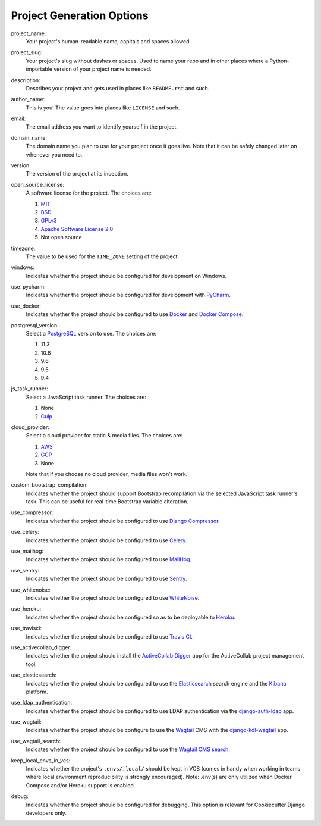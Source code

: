 Project Generation Options
==========================

project_name:
    Your project's human-readable name, capitals and spaces allowed.

project_slug:
    Your project's slug without dashes or spaces. Used to name your repo
    and in other places where a Python-importable version of your project name
    is needed.

description:
    Describes your project and gets used in places like ``README.rst`` and
    such.

author_name:
    This is you! The value goes into places like ``LICENSE`` and such.

email:
    The email address you want to identify yourself in the project.

domain_name:
    The domain name you plan to use for your project once it goes live.
    Note that it can be safely changed later on whenever you need to.

version:
    The version of the project at its inception.

open_source_license:
    A software license for the project. The choices are:

    1. MIT_
    2. BSD_
    3. GPLv3_
    4. `Apache Software License 2.0`_
    5. Not open source

timezone:
    The value to be used for the ``TIME_ZONE`` setting of the project.

windows:
    Indicates whether the project should be configured for development on
    Windows.

use_pycharm:
    Indicates whether the project should be configured for development with
    PyCharm_.

use_docker:
    Indicates whether the project should be configured to use Docker_ and
    `Docker Compose`_.

postgresql_version:
    Select a PostgreSQL_ version to use. The choices are:

    1. 11.3
    2. 10.8
    3. 9.6
    4. 9.5
    5. 9.4

js_task_runner:
    Select a JavaScript task runner. The choices are:

    1. None
    2. Gulp_

cloud_provider:
    Select a cloud provider for static & media files. The choices are:

    1. AWS_
    2. GCP_
    3. None

    Note that if you choose no cloud provider, media files won't work.

custom_bootstrap_compilation:
    Indicates whether the project should support Bootstrap recompilation
    via the selected JavaScript task runner's task. This can be useful
    for real-time Bootstrap variable alteration.

use_compressor:
    Indicates whether the project should be configured to use
    `Django Compressor`_.

use_celery:
    Indicates whether the project should be configured to use Celery_.

use_mailhog:
    Indicates whether the project should be configured to use MailHog_.

use_sentry:
    Indicates whether the project should be configured to use Sentry_.

use_whitenoise:
    Indicates whether the project should be configured to use WhiteNoise_.

use_heroku:
    Indicates whether the project should be configured so as to be deployable
    to Heroku_.

use_travisci:
    Indicates whether the project should be configured to use `Travis CI`_.

use_activecollab_digger:
    Indicates whether the project should install the `ActiveCollab Digger`_ app
    for the ActiveCollab project management tool.

use_elasticsearch:
    Indicates whether the project should be configured to use the
    Elasticsearch_ search engine and the Kibana_ platform.

use_ldap_authentication:
    Indicates whether the project should be configured to use LDAP
    authentication via the django-auth-ldap_ app.

use_wagtail:
    Indicates whether the project should be configure to use the Wagtail_ CMS
    with the django-kdl-wagtail_ app.

use_wagtail_search:
    Indicates whether the project should be configured to use the
    `Wagtail CMS search`_.

keep_local_envs_in_vcs:
    Indicates whether the project's ``.envs/.local/`` should be kept in VCS
    (comes in handy when working in teams where local environment
    reproducibility is strongly encouraged).
    Note: .env(s) are only utilized when Docker Compose and/or Heroku support
    is enabled.

debug:
    Indicates whether the project should be configured for debugging.
    This option is relevant for Cookiecutter Django developers only.

.. _MIT: https://opensource.org/licenses/MIT
.. _BSD: https://opensource.org/licenses/BSD-3-Clause
.. _GPLv3: https://www.gnu.org/licenses/gpl.html
.. _Apache Software License 2.0: http://www.apache.org/licenses/LICENSE-2.0

.. _PyCharm: https://www.jetbrains.com/pycharm/

.. _Docker: https://github.com/docker/docker
.. _Docker Compose: https://docs.docker.com/compose/

.. _PostgreSQL: https://www.postgresql.org/docs/

.. _Gulp: https://github.com/gulpjs/gulp

.. _AWS: https://aws.amazon.com/s3/
.. _GCP: https://cloud.google.com/storage/

.. _Django Compressor: https://github.com/django-compressor/django-compressor

.. _Celery: https://github.com/celery/celery

.. _MailHog: https://github.com/mailhog/MailHog

.. _Sentry: https://github.com/getsentry/sentry

.. _WhiteNoise: https://github.com/evansd/whitenoise

.. _Heroku: https://github.com/heroku/heroku-buildpack-python

.. _Travis CI: https://travis-ci.org/

.. _ActiveCollab Digger: https://github.com/kingsdigitallab/django-activecollab-digger

.. _Elasticsearch: https://www.elastic.co/products/elasticsearch
.. _Kibana: https://www.elastic.co/products/kibana

.. _django-auth-ldap: https://django-auth-ldap.readthedocs.io/

.. _Wagtail: https://wagtail.io/
.. _django-kdl-wagtail: https://github.com/kingsdigitallab/django-kdl-wagtail

.. _Wagtail CMS search: https://docs.wagtail.io/en/v2.7.1/reference/contrib/postgres_search.html

